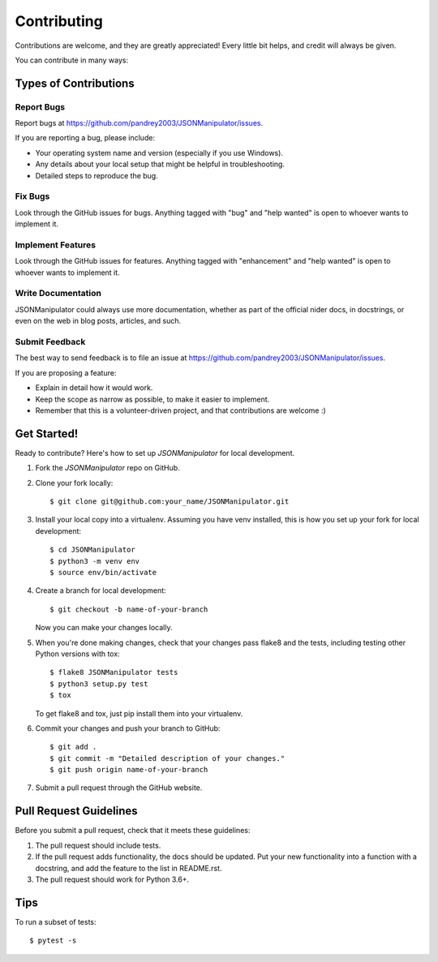 .. highlight:: shell

============
Contributing
============

Contributions are welcome, and they are greatly appreciated! Every
little bit helps, and credit will always be given.

You can contribute in many ways:

Types of Contributions
----------------------

Report Bugs
~~~~~~~~~~~

Report bugs at https://github.com/pandrey2003/JSONManipulator/issues.

If you are reporting a bug, please include:

* Your operating system name and version (especially if you use Windows).
* Any details about your local setup that might be helpful in troubleshooting.
* Detailed steps to reproduce the bug.

Fix Bugs
~~~~~~~~

Look through the GitHub issues for bugs. Anything tagged with "bug"
and "help wanted" is open to whoever wants to implement it.

Implement Features
~~~~~~~~~~~~~~~~~~

Look through the GitHub issues for features. Anything tagged with "enhancement"
and "help wanted" is open to whoever wants to implement it.

Write Documentation
~~~~~~~~~~~~~~~~~~~

JSONManipulator could always use more documentation, whether as part of the
official nider docs, in docstrings, or even on the web in blog posts,
articles, and such.

Submit Feedback
~~~~~~~~~~~~~~~

The best way to send feedback is to file an issue at https://github.com/pandrey2003/JSONManipulator/issues.

If you are proposing a feature:

* Explain in detail how it would work.
* Keep the scope as narrow as possible, to make it easier to implement.
* Remember that this is a volunteer-driven project, and that contributions
  are welcome :)

Get Started!
------------

Ready to contribute? Here's how to set up `JSONManipulator` for local development.

1. Fork the `JSONManipulator` repo on GitHub.
2. Clone your fork locally::

    $ git clone git@github.com:your_name/JSONManipulator.git

3. Install your local copy into a virtualenv. Assuming you have venv installed, this is how you set up your fork for local development::

    $ cd JSONManipulator
    $ python3 -m venv env
    $ source env/bin/activate

4. Create a branch for local development::

    $ git checkout -b name-of-your-branch

   Now you can make your changes locally.

5. When you're done making changes, check that your changes pass flake8 and the tests, including testing other Python versions with tox::

    $ flake8 JSONManipulator tests
    $ python3 setup.py test
    $ tox

   To get flake8 and tox, just pip install them into your virtualenv.

6. Commit your changes and push your branch to GitHub::

    $ git add .
    $ git commit -m "Detailed description of your changes."
    $ git push origin name-of-your-branch

7. Submit a pull request through the GitHub website.

Pull Request Guidelines
-----------------------

Before you submit a pull request, check that it meets these guidelines:

1. The pull request should include tests.
2. If the pull request adds functionality, the docs should be updated. Put
   your new functionality into a function with a docstring, and add the
   feature to the list in README.rst.
3. The pull request should work for Python 3.6+.

Tips
----

To run a subset of tests::

    $ pytest -s

